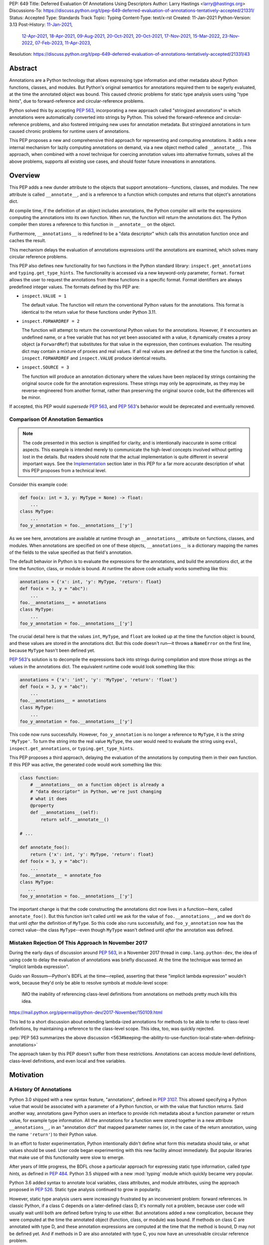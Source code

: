PEP: 649
Title: Deferred Evaluation Of Annotations Using Descriptors
Author: Larry Hastings <larry@hastings.org>
Discussions-To: https://discuss.python.org/t/pep-649-deferred-evaluation-of-annotations-tentatively-accepted/21331/
Status: Accepted
Type: Standards Track
Topic: Typing
Content-Type: text/x-rst
Created: 11-Jan-2021
Python-Version: 3.13
Post-History: `11-Jan-2021 <https://mail.python.org/archives/list/python-dev@python.org/thread/5QMMCRF4HTRRNJV56CGHVI5GRHVBDGQO/>`__,
              `12-Apr-2021 <https://mail.python.org/archives/list/python-dev@python.org/thread/QSASX6PZ3LIIFIANHQQFS752BJYFUFPY/>`__,
              `18-Apr-2021 <https://mail.python.org/archives/list/python-dev@python.org/thread/WUZGTGE43T7XV3EUGT6AN2N52OD3U7AE/>`__,
              `09-Aug-2021 <https://mail.python.org/archives/list/python-dev@python.org/thread/2MEOWHCVDLPABOBLYUGRXVOOOBYOLLU6/>`__,
              `20-Oct-2021 <https://mail.python.org/archives/list/python-dev@python.org/thread/SZLWVYV2HPLU6AH7DOUD7DWFUGBJGQAY/>`__,
              `20-Oct-2021 <https://discuss.python.org/t/type-annotations-pep-649-and-pep-563/11363>`__,
              `17-Nov-2021 <https://mail.python.org/archives/list/python-dev@python.org/thread/VIZEBX5EYMSYIJNDBF6DMUMZOCWHARSO/>`__,
              `15-Mar-2022 <https://discuss.python.org/t/finding-edge-cases-for-peps-484-563-and-649-type-annotations/14314>`__,
              `23-Nov-2022 <https://discuss.python.org/t/pep-649-deferred-evaluation-of-annotations-tentatively-accepted/21331>`__,
              `07-Feb-2023 <https://discuss.python.org/t/two-polls-on-how-to-revise-pep-649/23628>`__,
              `11-Apr-2023 <https://discuss.python.org/t/a-massive-pep-649-update-with-some-major-course-corrections/25672>`__,
Resolution: https://discuss.python.org/t/pep-649-deferred-evaluation-of-annotations-tentatively-accepted/21331/43

********
Abstract
********

Annotations are a Python technology that allows expressing
type information and other metadata about Python functions,
classes, and modules.  But Python's original semantics
for annotations required them to be eagerly evaluated,
at the time the annotated object was bound.  This caused
chronic problems for static type analysis users using
"type hints", due to forward-reference and circular-reference
problems.

Python solved this by accepting :pep:`563`, incorporating
a new approach called "stringized annotations" in which
annotations were automatically converted into strings by
Python.  This solved the forward-reference and circular-reference
problems, and also fostered intriguing new uses for annotation
metadata.  But stringized annotations in turn caused chronic
problems for runtime users of annotations.

This PEP proposes a new and comprehensive third approach
for representing and computing annotations.  It adds a new
internal mechanism for lazily computing annotations on demand,
via a new object method called ``__annotate__``.
This approach, when combined with a novel technique for
coercing annotation values into alternative formats, solves
all the above problems, supports all existing use cases,
and should foster future innovations in annotations.


********
Overview
********

This PEP adds a new dunder attribute to the objects that
support annotations--functions, classes, and modules.
The new attribute is called ``__annotate__``, and is
a reference to a function which computes and returns
that object's annotations dict.

At compile time, if the definition of an object includes
annotations, the Python compiler will write the expressions
computing the annotations into its own function.  When run,
the function will return the annotations dict.  The Python
compiler then stores a reference to this function in
``__annotate__`` on the object.

Furthermore, ``__annotations__`` is redefined to be a
"data descriptor" which calls this annotation function once
and caches the result.

This mechanism delays the evaluation of annotations expressions
until the annotations are examined, which solves many circular
reference problems.

This PEP also defines new functionality for two functions
in the Python standard library:
``inspect.get_annotations`` and ``typing.get_type_hints``.
The functionality is accessed via a new keyword-only parameter,
``format``.  ``format`` allows the user to request
the annotations from these functions
in a specific format.
Format identifiers are always predefined integer values.
The formats defined by this PEP are:


* ``inspect.VALUE = 1``

  The default value.
  The function will return the conventional Python
  values for the annotations.  This format is identical
  to the return value for these functions under Python 3.11.

* ``inspect.FORWARDREF = 2``

  The function will attempt to return the conventional
  Python values for the annotations.  However, if it
  encounters an undefined name, or a free variable that
  has not yet been associated with a value, it dynamically
  creates a proxy object (a ``ForwardRef``) that substitutes
  for that value in the expression, then continues evaluation.
  The resulting dict may contain a mixture of proxies and
  real values.  If all real values are defined at the time
  the function is called, ``inspect.FORWARDREF`` and
  ``inspect.VALUE`` produce identical results.

* ``inspect.SOURCE = 3``

  The function will produce an annotation dictionary
  where the values have been replaced by strings containing
  the original source code for the annotation expressions.
  These strings may only be approximate, as they may be
  reverse-engineered from another format, rather than
  preserving the original source code, but the differences
  will be minor.

If accepted, this PEP would *supersede* :pep:`563`,
and :pep:`563`'s behavior would be deprecated and
eventually removed.


Comparison Of Annotation Semantics
==================================

.. note:: The code presented in this section is simplified
   for clarity, and is intentionally inaccurate in some
   critical aspects.  This example is intended merely to
   communicate the high-level concepts involved without
   getting lost in the details.  But readers should note
   that the actual implementation is quite different in
   several important ways.  See the Implementation_
   section later in this PEP for a far more accurate
   description of what this PEP proposes from a technical
   level.

Consider this example code:

.. code-block::

    def foo(x: int = 3, y: MyType = None) -> float:
        ...
    class MyType:
        ...
    foo_y_annotation = foo.__annotations__['y']

As we see here, annotations are available at runtime through an
``__annotations__`` attribute on functions, classes, and modules.
When annotations are specified on one of these objects,
``__annotations__`` is a dictionary mapping the names of the
fields to the value specified as that field's annotation.

The default behavior in Python is to evaluate the expressions
for the annotations, and build the annotations dict, at the time
the function, class, or module is bound.  At runtime the above
code actually works something like this:

.. code-block::

    annotations = {'x': int, 'y': MyType, 'return': float}
    def foo(x = 3, y = "abc"):
        ...
    foo.__annotations__ = annotations
    class MyType:
        ...
    foo_y_annotation = foo.__annotations__['y']

The crucial detail here is that the values ``int``, ``MyType``,
and ``float`` are looked up at the time the function object is
bound, and these values are stored in the annotations dict.
But this code doesn't run—it throws a ``NameError`` on the first
line, because ``MyType`` hasn't been defined yet.

:pep:`563`'s solution is to decompile the expressions back
into strings during compilation and store those strings as the
values in the annotations dict.  The equivalent runtime code
would look something like this:

.. code-block::

    annotations = {'x': 'int', 'y': 'MyType', 'return': 'float'}
    def foo(x = 3, y = "abc"):
        ...
    foo.__annotations__ = annotations
    class MyType:
        ...
    foo_y_annotation = foo.__annotations__['y']

This code now runs successfully.  However, ``foo_y_annotation``
is no longer a reference to ``MyType``, it is the *string*
``'MyType'``.  To turn the string into the real value ``MyType``,
the user would need to evaluate the string using ``eval``,
``inspect.get_annotations``, or ``typing.get_type_hints``.

This PEP proposes a third approach, delaying the evaluation of
the annotations by computing them in their own function.  If
this PEP was active, the generated code would work something
like this:

.. code-block::

    class function:
        # __annotations__ on a function object is already a
        # "data descriptor" in Python, we're just changing
        # what it does
        @property
        def __annotations__(self):
            return self.__annotate__()

    # ...

    def annotate_foo():
        return {'x': int, 'y': MyType, 'return': float}
    def foo(x = 3, y = "abc"):
        ...
    foo.__annotate__ = annotate_foo
    class MyType:
       ...
    foo_y_annotation = foo.__annotations__['y']

The important change is that the code constructing the
annotations dict now lives in a function—here, called
``annotate_foo()``.  But this function isn't called
until we ask for the value of ``foo.__annotations__``,
and we don't do that until *after* the definition of ``MyType``.
So this code also runs successfully, and ``foo_y_annotation`` now
has the correct value--the class ``MyType``--even though
``MyType`` wasn't defined until *after* the annotation was
defined.


Mistaken Rejection Of This Approach In November 2017
====================================================

During the early days of discussion around :pep:`563`,
in a November 2017 thread in ``comp.lang.python-dev``,
the idea of using code to delay the evaluation of
annotations was briefly discussed.  At the time the
technique was termed an "implicit lambda expression".

Guido van Rossum—Python's BDFL at the time—replied,
asserting that these "implicit lambda expression" wouldn't
work, because they'd only be able to resolve symbols at
module-level scope:

    IMO the inability of referencing class-level definitions
    from annotations on methods pretty much kills this idea.

https://mail.python.org/pipermail/python-dev/2017-November/150109.html

This led to a short discussion about extending lambda-ized
annotations for methods to be able to refer to class-level
definitions, by maintaining a reference to the class-level
scope.  This idea, too, was quickly rejected.

:pep:`PEP 563 summarizes the above discussion
<563#keeping-the-ability-to-use-function-local-state-when-defining-annotations>`

The approach taken by this PEP doesn't suffer from these
restrictions.  Annotations can access module-level definitions,
class-level definitions, and even local and free variables.


**********
Motivation
**********

A History Of Annotations
========================

Python 3.0 shipped with a new syntax feature, "annotations",
defined in :pep:`3107`.
This allowed specifying a Python value that would be
associated with a parameter of a Python function, or
with the value that function returns.
Said another way, annotations gave Python users an interface
to provide rich metadata about a function parameter or return
value, for example type information.
All the annotations for a function were stored together in
a new attribute ``__annotations__``, in an "annotation dict"
that mapped parameter names (or, in the case of the return
annotation, using the name ``'return'``) to their Python value.

In an effort to foster experimentation, Python
intentionally didn't define what form this metadata should take,
or what values should be used.  User code began experimenting with
this new facility almost immediately.  But popular libraries that
make use of this functionality were slow to emerge.

After years of little progress, the BDFL chose a particular
approach for expressing static type information, called
*type hints,* as defined in :pep:`484`.  Python 3.5 shipped
with a new :mod:`typing` module which quickly became very popular.

Python 3.6 added syntax to annotate local variables,
class attributes, and module attributes, using the approach
proposed in :pep:`526`.  Static type analysis continued to
grow in popularity.

However, static type analysis users were increasingly frustrated
by an inconvenient problem: forward references.  In classic
Python, if a class C depends on a later-defined class D,
it's normally not a problem, because user code will usually
wait until both are defined before trying to use either.
But annotations added a new complication, because they were
computed at the time the annotated object (function, class,
or module) was bound.  If methods on class C are annotated with
type D, and these annotation expressions are computed at the
time that the method is bound, D may not be defined yet.
And if methods in D are also annotated with type C, you now
have an unresolvable circular reference problem.

Initially, static type users worked around this problem
by defining their problematic annotations as strings.
This worked because a string containing the type hint was
just as usable for the static type analysis tool.
And users of static type analysis tools rarely examine the
annotations at runtime, so this representation wasn't
itself an inconvenience.  But manually stringizing type
hints was clumsy and error-prone.  Also, code bases were
adding more and more annotations, which consumed more and
more CPU time to create and bind.

To solve these problems, the BDFL accepted :pep:`563`, which
added a new feature to Python 3.7: "stringized annotations".
It was activated with a future import::

   from __future__ import annotations

Normally, annotation expressions were evaluated at the time
the object was bound, with their values being stored in the
annotations dict.  When stringized annotations were active,
these semantics changed: instead, at compile time, the compiler
converted all annotations in that module into string
representations of their source code--thus, *automatically*
turning the users's annotations into strings, obviating the
need to *manually* stringize them as before.  :pep:`563`
suggested users could evaluate this string with ``eval``
if the actual value was needed at runtime.

(From here on out, this PEP will refer to the classic
semantics of :pep:`3107` and :pep:`526`, where the
values of annotation expressions are computed at the time
the object is bound, as *"stock" semantics,* to differentiate
them from the new :pep:`563` "stringized" annotation semantics.)

The Current State Of Annotation Use Cases
=========================================

Although there are many specific use cases for annotations,
annotation users in the discussion around this PEP tended
to fall into one of these four categories.


Static typing users
-------------------

Static typing users use annotations to add type information
to their code.  But they largely don't examine the annotations
at runtime.  Instead, they use static type analysis tools
(mypy, pytype) to examine their source tree and determine
whether or not their code is using types consistently.
This is almost certainly the most popular use case for
annotations today.

Many of the annotations use *type hints,* a la :pep:`484`
(and many subsequent PEPs).  Type hints are passive objects,
mere representation of type information; they don't do any actual work.
Type hints are often parameterized with other types or other type hints.
Since they're agnostic about what these actual values are, type hints
work fine with ``ForwardRef`` proxy objects.
Users of static type hints discovered that extensive type hinting under
stock semantics often created large-scale circular reference and circular
import problems that could be difficult to solve.  :pep:`563` was designed
specifically to solve this problem, and the solution worked great for
these users.  The difficulty of rendering stringized annotations into
real values largely didn't inconvenience these users because of how
infrequently they examine annotations at runtime.

Static typing users often combine :pep:`563` with the
``if typing.TYPE_CHECKING`` idiom to prevent their type hints from being
loaded at runtime.  This means they often aren't able to evaluate their
stringized annotations and produce real values at runtime.  On the rare
occasion that they do examine annotations at runtime, they often forgo
``eval``, instead using lexical analysis directly on the stringized
annotations.

Under this PEP, static typing users will probably prefer ``FORWARDREF``
or ``SOURCE`` format.


Runtime annotation users
------------------------

Runtime annotation users use annotations as a means of expressing rich
metadata about their functions and classes, which they use as input to
runtime behavior.  Specific use cases include runtime type verification
(Pydantic) and glue logic to expose Python APIs in another domain
(FastAPI, Typer).  The annotations may or may not be type hints.

As runtime annotation users examine annotations at runtime, they were
traditionally better served with stock semantics.  This use case is
largely incompatible with :pep:`563`, particularly with the
``if typing.TYPE_CHECKING`` idiom.

Under this PEP, runtime annotation users will most likely prefer ``VALUE``
format, though some (e.g. if they evaluate annotations eagerly in a decorator
and want to support forward references) may also use ``FORWARDREF`` format.


Wrappers
--------

Wrappers are functions or classes that wrap user functions or
classes and add functionality.  Examples of this would be
:func:`~dataclasses.dataclass`, :func:`functools.partial`,
``attrs``, and ``wrapt``.

Wrappers are a distinct subcategory of runtime annotation users.
Although they do use annotations at runtime, they may or may not
actually examine the annotations of the objects they wrap--it depends
on the functionality the wrapper provides.  As a rule they should
propagate the annotations of the wrapped object to the wrapper
they create, although it's possible they may modify those annotations.

Wrappers were generally designed to work well under stock semantics.
Whether or not they work well under :pep:`563` semantics depends on the
degree to which they examine the wrapped object's annotations.
Often wrappers don't care about the value per se, only needing
specific information about the annotations.  Even so, :pep:`563`
and the ``if typing.TYPE_CHECKING`` idiom can make it difficult
for wrappers to reliably determine the information they need at
runtime.  This is an ongoing, chronic problem.
Under this PEP, wrappers will probably prefer ``FORWARDREF`` format
for their internal logic.  But the wrapped objects need to support
all formats for their users.


Documentation
-------------

:pep:`563` stringized annotations were a boon for tools that
mechanically construct documentation.

Stringized type hints make for excellent documentation; type hints
as expressed in source code are often succinct and readable.  However,
at runtime these same type hints can produce value at runtime whose repr
is a sprawling, nested, unreadable mess.  Thus documentation users were
well-served by :pep:`563` but poorly served with stock semantics.

Under this PEP, documentation users are expected to use ``SOURCE`` format.


Motivation For This PEP
=======================

Python's original semantics for annotations made its use for
static type analysis painful due to forward reference problems.
:pep:`563` solved the forward reference problem, and many
static type analysis users became happy early adopters of it.
But its unconventional solution created new problems for two
of the above cited use cases: runtime annotation users,
and wrappers.

First, stringized annotations didn't permit referencing local or
free variables, which meant many useful, reasonable approaches
to creating annotations were no longer viable.  This was
particularly inconvenient for decorators that wrap existing
functions and classes, as these decorators often use closures.

Second, in order for ``eval`` to correctly look up globals in a
stringized annotation, you must first obtain a reference
to the correct module.
But class objects don't retain a reference to their globals.
:pep:`563` suggests looking up a class's module by name in
``sys.modules``—a surprising requirement for a language-level
feature.

Additionally, complex but legitimate constructions can make it
difficult to determine the correct globals and locals dicts to
give to  ``eval`` to properly evaluate a stringized annotation.
Even worse, in some situations it may simply be infeasible.

For example, some libraries (e.g. ``typing.TypedDict``, :mod:`dataclasses`)
wrap a user class, then merge all the annotations from all that
class's base classes together into one cumulative annotations dict.
If those annotations were stringized, calling ``eval`` on them later
may not work properly, because the globals dictionary used for the
``eval`` will be the module where the *user class* was defined,
which may not be the same module where the *annotation* was
defined.  However, if the annotations were stringized because
of forward-reference problems, calling ``eval`` on them early
may not work either, due to the forward reference not being
resolvable yet.  This has proved to be difficult to reconcile;
of the three bug reports linked to below, only one has been
marked as fixed.

* https://github.com/python/cpython/issues/89687
* https://github.com/python/cpython/issues/85421
* https://github.com/python/cpython/issues/90531

Even with proper globals *and* locals, ``eval`` can be unreliable
on stringized annotations.
``eval`` can only succeed if all the symbols referenced in
an annotations are defined.  If a stringized annotation refers
to a mixture of defined and undefined symbols, a simple ``eval``
of that string will fail.  This is a problem for libraries with
that need to examine the annotation, because they can't reliably
convert these stringized annotations into real values.

* Some libraries (e.g. :mod:`dataclasses`) solved this by foregoing real
  values and performing lexical analysis of the stringized annotation,
  which requires a lot of work to get right.

* Other libraries still suffer with this problem,
  which can produce surprising runtime behavior.
  https://github.com/python/cpython/issues/97727

Also, ``eval()`` is slow, and it isn't always available; it's
sometimes removed for space reasons on certain platforms.
``eval()`` on MicroPython doesn't support the ``locals``
argument, which makes converting stringized annotations
into real values at runtime even harder.

Finally, :pep:`563` requires Python implementations to
stringize their annotations.  This is surprising behavior—unprecedented
for a language-level feature, with a complicated implementation,
that must be updated whenever a new operator is added to the
language.

These problems motivated the research into finding a new
approach to solve the problems facing annotations users,
resulting in this PEP.


**************
Implementation
**************

Observed semantics for annotations expressions
==============================================

For any object ``o`` that supports annotations,
provided that all names evaluated in the annotations expressions
are bound before ``o`` is defined and never subsequently rebound,
``o.__annotations__`` will produce an identical annotations dict both
when "stock" semantics are active and when this PEP is active.
In particular, name resolution will be performed identically in
both scenarios.

When this PEP is active, the value of ``o.__annotations__``
won't be calculated until the first time ``o.__annotations__``
itself is evaluated.  All evaluation of the annotation expressions
is delayed until this moment, which also means that

* names referenced in the annotations expressions will use their
  *current* value at this moment, and
* if evaluating the annotations expressions raises an exception,
  that exception will be raised at this moment.

Once ``o.__annotations__`` is successfully calculated for the
first time, this value is cached and will be returned by future
requests for ``o.__annotations__``.

__annotate__ and __annotations__
================================

Python supports annotations on three different types:
functions, classes, and modules.  This PEP modifies
the semantics on all three of these types in a similar
way.

First, this PEP adds a new "dunder" attribute, ``__annotate__``.
``__annotate__`` must be a "data descriptor",
implementing all three actions: get, set, and delete.
The ``__annotate__`` attribute is always defined,
and may only be set to either ``None`` or to a callable.
(``__annotate__`` cannot be deleted.)  If an object
has no annotations, ``__annotate__`` should be
initialized to ``None``, rather than to a function
that returns an empty dict.

The ``__annotate__`` data descriptor must have dedicated
storage inside the object to store the reference to its value.
The location of this storage at runtime is an implementation
detail.  Even if it's visible to Python code, it should still
be considered an internal implementation detail, and Python
code should prefer to interact with it only via the
``__annotate__`` attribute.

The callable stored in ``__annotate__`` must accept a
single required positional argument called ``format``,
which will always be an ``int`` (or a subclass of ``int``).
It must either return a dict (or subclass of dict) or
raise ``NotImplementedError()``.

Here's a formal definition of ``__annotate__``, as it will
appear in the "Magic methods" section of the Python
Language Reference:

    ``__annotate__(format: int) -> dict``

    Returns a new dictionary object mapping attribute/parameter
    names to their annotation values.

    Takes a ``format`` parameter specifying the format in which
    annotations values should be provided.  Must be one of the
    following:

    ``inspect.VALUE`` (equivalent to the ``int`` constant ``1``)

        Values are the result of evaluating the annotation expressions.

    ``inspect.FORWARDREF`` (equivalent to the ``int`` constant ``2``)

        Values are real annotation values (as per ``inspect.VALUE`` format)
        for defined values, and ``ForwardRef`` proxies for undefined values.
        Real objects may be exposed to, or contain references to,
        ``ForwardRef`` proxy objects.

    ``inspect.SOURCE`` (equivalent to the ``int`` constant ``3``)

        Values are the text string of the annotation as it
        appears in the source code.  May only be approximate;
        whitespace may be normalized, and constant values may
        be optimized.  It's possible the exact values of these
        strings could change in future version of Python.

    If an ``__annotate__`` function doesn't support the requested
    format, it must raise ``NotImplementedError()``.
    ``__annotate__`` functions must always support ``1`` (``inspect.VALUE``)
    format; they must not raise ``NotImplementedError()`` when called with
    ``format=1``.

    When called with ``format=1``, an ``__annotate__`` function
    may raise ``NameError``; it must not raise ``NameError`` when called
    requesting any other format.

    If an object doesn't have any annotations, ``__annotate__`` should
    preferably be set to ``None`` (it can't be deleted), rather than set to a
    function that returns an empty dict.

When the Python compiler compiles an object with
annotations, it simultaneously compiles the appropriate
annotate function.  This function, called with
the single positional argument ``inspect.VALUE``,
computes and returns the annotations dict as defined
on that object.  The Python compiler and runtime work
in concert to ensure that the function is bound to
the appropriate namespaces:

* For functions and classes, the globals dictionary will
  be the module where the object was defined.  If the object
  is itself a module, its globals dictionary will be its
  own dict.
* For methods on classes, and for classes, the locals dictionary
  will be the class dictionary.
* If the annotations refer to free variables, the closure will
  be the appropriate closure tuple containing cells for free variables.

Second, this PEP requires that the existing
``__annotations__`` must be a "data descriptor",
implementing all three actions: get, set, and delete.
``__annotations__`` must also have its own internal
storage it uses to cache a reference to the annotations dict:

* Class and module objects must
  cache the annotations dict in their ``__dict__``, using the key
  ``__annotations__``.  This is required for backwards
  compatibility reasons.
* For function objects, storage for the annotations dict
  cache is an implementation detail.  It's preferably internal
  to the function object and not visible in Python.

This PEP defines semantics on how ``__annotations__`` and
``__annotate__`` interact, for all three types that implement them.
In the following examples, ``fn`` represents a function, ``cls``
represents a class, ``mod`` represents a module, and ``o`` represents
an object of any of these three types:

* When ``o.__annotations__`` is evaluated, and the internal storage
  for ``o.__annotations__`` is unset, and ``o.__annotate__`` is set
  to a callable, the getter for ``o.__annotations__`` calls
  ``o.__annotate__(1)``, then caches the result in its internal
  storage and returns the result.

  - To explicitly clarify one question that has come up multiple times:
    this ``o.__annotations__`` cache is the *only* caching mechanism
    defined in this PEP.  There are *no other* caching mechanisms defined
    in this PEP.  The ``__annotate__`` functions generated by the Python
    compiler explicitly don't cache any of the values they compute.

* Setting ``o.__annotate__`` to a callable invalidates the
  cached annotations dict.

* Setting ``o.__annotate__`` to ``None`` has no effect on
  the cached annotations dict.

* Deleting ``o.__annotate__`` raises ``TypeError``.
  ``__annotate__`` must always be set; this prevents unannotated
  subclasses from inheriting the ``__annotate__`` method of one
  of their base classes.

* Setting ``o.__annotations__`` to a legal value
  automatically sets ``o.__annotate__`` to ``None``.

  * Setting ``cls.__annotations__`` or ``mod.__annotations__``
    to ``None`` otherwise works like any other attribute; the
    attribute is set to ``None``.

  * Setting ``fn.__annotations__`` to ``None`` invalidates
    the cached annotations dict.  If ``fn.__annotations__``
    doesn't have a cached annotations value, and ``fn.__annotate__``
    is ``None``, the ``fn.__annotations__`` data descriptor
    creates, caches, and returns a new empty dict.  (This is for
    backwards compatibility with :pep:`3107` semantics.)

Changes to allowable annotations syntax
=======================================

``__annotate__`` now delays the evaluation of annotations until
``__annotations__`` is referenced in the future.  It also means
annotations are evaluated in a new function, rather than in the
original context where the object they were defined on was bound.
There are four operators with significant runtime side-effects
that were permitted in stock semantics, but are disallowed when
``from __future__ import annotations`` is active, and will have
to be disallowed when this PEP is active:

* ``:=``
* ``yield``
* ``yield from``
* ``await``

Changes to ``inspect.get_annotations`` and ``typing.get_type_hints``
====================================================================

(This PEP makes frequent reference to these two functions.  In the future
it will refer to them collectively as "the helper functions", as they help
user code work with annotations.)

These two functions extract and return the annotations from an object.
``inspect.get_annotations`` returns the annotations unchanged;
for the convenience of static typing users, ``typing.get_type_hints``
makes some modifications to the annotations before it returns them.

This PEP adds a new keyword-only parameter to these two functions,
``format``.  ``format`` specifies what format the values in the
annotations dict should be returned in.
The ``format`` parameter on these two functions accepts the same values
as the ``format`` parameter on the ``__annotate__`` magic method
defined above; however, these ``format`` parameters also have a default
value of ``inspect.VALUE``.

When either ``__annotations__`` or ``__annotate__`` is updated on an
object, the other of those two attributes is now out-of-date and should also
either be updated or deleted (set to ``None``, in the case of ``__annotate__``
which cannot be deleted).  In general, the semantics established in the previous
section ensure that this happens automatically.  However, there's one case which
for all practical purposes can't be handled automatically: when the dict cached
by ``o.__annotations__`` is itself modified, or when mutable values inside that
dict are modified.

Since this can't be handled in code, it must be handled in
documentation.  This PEP proposes amending the documentation
for ``inspect.get_annotations`` (and similarly for
``typing.get_type_hints``) as follows:

    If you directly modify the ``__annotations__`` dict on an object,
    by default these changes may not be reflected in the dictionary
    returned by ``inspect.get_annotations`` when requesting either
    ``SOURCE`` or ``FORWARDREF`` format on that object. Rather than
    modifying the ``__annotations__`` dict directly, consider replacing
    that object's ``__annotate__`` method with a function computing
    the annotations dict with your desired values.  Failing that, it's
    best to overwrite the object's ``__annotate__`` method with ``None``
    to prevent ``inspect.get_annotations`` from generating stale results
    for ``SOURCE`` and ``FORWARDREF`` formats.



The ``stringizer`` and the ``fake globals`` environment
=======================================================

As originally proposed, this PEP supported many runtime
annotation user use cases, and many static type user use cases.
But this was insufficient--this PEP could not be accepted
until it satisfied *all* extant use cases.  This became
a longtime blocker of this PEP until Carl Meyer proposed
the "stringizer" and the "fake globals" environment as
described below.  These techniques allow this PEP to support
both the ``FORWARDREF`` and ``SOURCE`` formats, ably
satisfying all remaining uses cases.

In a nutshell, this technique involves running a
Python-compiler-generated ``__annotate__`` function in
an exotic runtime environment.  Its normal ``globals``
dict is replaced with what's called a "fake globals" dict.
A "fake globals" dict is a dict with one important difference:
every time you "get" a key from it that isn't mapped,
it creates, caches, and returns a new value for that key
(as per the ``__missing__`` callback for a dictionary).
That value is a an instance of a novel type referred to
as a "stringizer".

A "stringizer" is a Python class with highly unusual behavior.
Every stringizer is initialized with its "value", initially
the name of the missing key in the "fake globals" dict.  The
stringizer then implements every Python "dunder" method used to
implement operators, and the value returned by that method
is a new stringizer whose value is a text representation
of that operation.

When these stringizers are used in expressions, the result
of the expression is a new stringizer whose name textually
represents that expression.  For example, let's say
you have a variable ``f``, which is a reference to a
stringizer initialized with the value ``'f'``.  Here are
some examples of operations you could perform on ``f`` and
the values they would return::

    >>> f
    Stringizer('f')
    >>> f + 3
    Stringizer('f + 3')
    >> f["key"]
    Stringizer('f["key"]')

Bringing it all together: if we run a Python-generated
``__annotate__`` function, but we replace its globals
with a "fake globals" dict, all undefined symbols it
references will be replaced with stringizer proxy objects
representing those symbols, and any operations performed
on those proxies will in turn result in proxies
representing that expression.  This allows ``__annotate__``
to complete, and to return an annotations dict, with
stringizer instances standing in for names and entire
expressions that could not have otherwise been evaluated.

In practice, the "stringizer" functionality will be implemented
in the ``ForwardRef`` object currently defined in the
``typing`` module.  ``ForwardRef`` will be extended to
implement all stringizer functionality; it will also be
extended to support evaluating the string it contains,
to produce the real value (assuming all symbols referenced
are defined).  This means the ``ForwardRef`` object
will retain references to the appropriate "globals",
"locals", and even "closure" information needed to
evaluate the expression.

This technique is the core of how ``inspect.get_annotations``
supports ``FORWARDREF`` and ``SOURCE`` formats.  Initially,
``inspect.get_annotations`` will call the object's
``__annotate__`` method requesting the desired format.
If that raises ``NotImplementedError``, ``inspect.get_annotations``
will construct a "fake globals" environment, then call
the object's ``__annotate__`` method.

* ``inspect.get_annotations`` produces ``SOURCE`` format
  by creating a new empty "fake globals" dict, binding it
  to the object's ``__annotate__`` method, calling that
  requesting ``VALUE`` format, and then extracting the string
  "value" from each ``ForwardRef`` object
  in the resulting dict.

* ``inspect.get_annotations`` produces ``FORWARDREF`` format
  by creating a new empty "fake globals" dict, pre-populating
  it with the current contents of the  ``__annotate__`` method's
  globals dict, binding the "fake globals" dict to the object's
  ``__annotate__`` method, calling that requesting ``VALUE``
  format, and returning the result.

This entire technique works because the ``__annotate__`` functions
generated by the compiler are controlled by Python itself, and
are simple and predictable.  They're
effectively a single ``return`` statement, computing and
returning the annotations dict.  Since most operations needed
to compute an annotation are implemented in Python using dunder
methods, and the stringizer supports all the relevant dunder
methods, this approach is a reliable, practical solution.

However, it's not reasonable to attempt this technique with
just any ``__annotate__`` method.  This PEP assumes that
third-party libraries may implement their own ``__annotate__``
methods, and those functions would almost certainly work
incorrectly when run in this "fake globals" environment.
For that reason, this PEP allocates a flag on code objects,
one of the unused bits in ``co_flags``, to mean "This code
object can be run in a 'fake globals' environment."  This
makes the "fake globals" environment strictly opt-in, and
it's expected that only ``__annotate__`` methods generated
by the Python compiler will set it.

The weakness in this technique is in handling operators which
don't directly map to dunder methods on an object.  These are
all operators that implement some manner of flow control,
either branching or iteration:

* Short-circuiting ``or``
* Short-circuiting ``and``
* Ternary operator (the ``if`` / ``then`` operator)
* Generator expressions
* List / dict / set comprehensions
* Iterable unpacking

As a rule these techniques aren't used in annotations,
so it doesn't pose a problem in practice.  However, the
recent addition of ``TypeVarTuple`` to Python does use
iterable unpacking.  The dunder methods
involved (``__iter__`` and ``__next__``) don't permit
distinguishing between iteration use cases; in order to
correctly detect which use case was involved, mere
"fake globals" and a "stringizer" wouldn't be sufficient;
this would require a custom bytecode interpreter designed
specifically around producing ``SOURCE`` and ``FORWARDREF``
formats.

Thankfully there's a shortcut that will work fine:
the stringizer will simply assume that when its
iteration dunder methods are called, it's in service
of iterator unpacking being performed by ``TypeVarTuple``.
It will hard-code this behavior.  This means no other
technique using iteration will work, but in practice
this won't inconvenience real-world use cases.


Finally, note that the "fake globals" environment
will also require constructing a matching "fake locals"
dictionary, which for ``FORWARDREF`` format will be
pre-populated with the relevant locals dict.  The
"fake globals" environment will also have to create
a fake "closure", a tuple of ``ForwardRef`` objects
pre-created with the names of the free variables
referenced by the ``__annotate__`` method.

``ForwardRef`` proxies created from ``__annotate__``
methods that reference free variables will map the
names and closure values of those free variables into
the locals dictionary, to ensure that ``eval`` uses
the correct values for those names.


Compiler-generated  ``__annotate__`` functions
==============================================

As mentioned in the previous section, the ``__annotate__``
functions generated by the compiler are simple.  They're
mainly a single ``return`` statement, computing and
returning the annotations dict.

However, the protocol for ``inspect.get_annotations``
to request either ``FORWARDREF`` or ``SOURCE`` format
requires first asking the ``__annotate__`` method to
produce it.  ``__annotate__`` methods generated by
the Python compiler won't support either of these
formats and will raise ``NotImplementedError()``.


Third-party ``__annotate__`` functions
======================================

Third-party classes and functions will likely need
to implement their own ``__annotate__`` methods,
so that downstream users of
those objects can take full advantage of annotations.
In particular, wrappers will likely need to transform
the annotation dicts produced by the wrapped object: adding,
removing, or modifying the dictionary in some way.

Most of the time, third-party code will implement
their ``__annotate__`` methods by calling
``inspect.get_annotations`` on some existing upstream
object.  For example, wrappers will likely request the
annotations dict for their wrapped object,
in the format that was requested from them, then
modify the returned annotations dict as appropriate
and return that.  This allows third-party code to
leverage the "fake globals" technique without
having to understand or participate in it.

Third-party libraries that support both pre- and
post-PEP-649 versions of Python will have to innovate
their own best practices on how to support both.
One sensible approach would be for their wrapper to
always support ``__annotate__``, then call it requesting
``VALUE`` format and store the result as the
``__annotations__`` on their wrapper object.
This would support pre-649 Python semantics, and be
forward-compatible with post-649 semantics.



Pseudocode
==========

Here's high-level pseudocode for ``inspect.get_annotations``::

    def get_annotations(o, format):
        if format == VALUE:
            return dict(o.__annotations__)

        if format == FORWARDREF:
            try:
                return dict(o.__annotations__)
            except NameError:
                pass

        if not hasattr(o.__annotate__):
            return {}

        c_a = o.__annotate__
        try:
            return c_a(format)
        except NotImplementedError:
            if not can_be_called_with_fake_globals(c_a):
                return {}
            c_a_with_fake_globals = make_fake_globals_version(c_a, format)
            return c_a_with_fake_globals(VALUE)

Here's what a Python compiler-generated ``__annotate__`` method
might look like if it was written in Python::

    def __annotate__(self, format):
        if format != 1:
            raise NotImplementedError()
        return { ... }

Here's how a third-party wrapper class might implement
``__annotate__``.  In this example, the wrapper works
like ``functools.partial``, pre-binding one parameter of
the wrapped callable, which for simplicity must be named
``arg``::

    def __annotate__(self, format):
        ann = inspect.get_annotations(self.wrapped_fn, format)
        if 'arg' in ann:
            del ann['arg']
        return ann


Other modifications to the Python runtime
=========================================

This PEP does not dictate exactly how it should be
implemented; that is left up to the language implementation
maintainers.  However, the best implementation of this
PEP may require adding additional information to existing
Python objects, which is implicitly condoned by the acceptance
of this PEP.

For example, it may be necessary to add a
``__globals__`` attribute to class objects, so that the
``__annotate__`` function for that class can be lazily
bound, only on demand.  Also, ``__annotate__`` functions
defined on methods defined in a class may need to retain
a reference to the class's ``__dict__``, in order to
correctly evaluate names bound in that class.  It's expected
that the CPython implementation of this PEP will include
both those new attributes.

All such new information added to existing Python objects
should be done with "dunder" attributes, as they will of
course be implementation details.


Interactive REPL Shell
======================

The semantics established in this PEP also hold true when executing
code in Python's interactive REPL shell, except for module annotations
in the interactive module (``__main__``) itself.  Since that module is
never "finished", there's no specific point where we can compile the
``__annotate__`` function.

For the sake of simplicity, in this case we forego delayed evaluation.
Module-level annotations in the REPL shell will continue to work
exactly as they do with "stock semantics", evaluating immediately and
setting the result directly inside the ``__annotations__`` dict.


Annotations On Local Variables Inside Functions
===============================================

Python supports syntax for local variable annotations inside
functions. However, these annotations have no runtime
effect--they're discarded at compile-time.  Therefore, this
PEP doesn't need to do anything to support them, the same
as stock semantics and :pep:`563`.



Prototype
=========

The original prototype implementation of this PEP can be found here:

https://github.com/larryhastings/co_annotations/

As of this writing, the implementation is severely out of date;
it's based on Python 3.10 and implements the semantics of the
first draft of this PEP, from early 2021.  It will be updated
shortly.



Performance Comparison
======================

Performance with this PEP is generally favorable.  There are four
scenarios to consider:

* the runtime cost when annotations aren't defined,
* the runtime cost when annotations are defined but *not* referenced, and
* the runtime cost when annotations are defined and referenced as objects.
* the runtime cost when annotations are defined and referenced as strings.

We'll examine each of these scenarios in the context of all three
semantics for annotations: stock, :pep:`563`, and this PEP.

When there are no annotations, all three semantics have the same
runtime cost: zero. No annotations dict is created and no code is
generated for it.  This requires no runtime processor time and
consumes no memory.

When annotations are defined but not referenced, the runtime cost
of Python with this PEP is roughly the same as :pep:`563`, and
improved over stock.  The specifics depend on the object
being annotated:

* With stock semantics, the annotations dict is always built, and
  set as an attribute of the object being annotated.
* In :pep:`563` semantics, for function objects, a precompiled
  constant (a specially constructed tuple) is set as an attribute
  of the function.  For class and module objects, the annotations
  dict is always built and set as an attribute of the class or module.
* With this PEP, a single object is set as an attribute of the
  object being annotated.  Most of the time, this object is
  a constant (a code object), but when the annotations require a
  class namespace or closure, this object will be a tuple constructed
  at binding time.

When annotations are both defined and referenced as objects, code using
this PEP should be much faster than :pep:`563`, and be as fast
or faster than stock.  :pep:`563` semantics requires invoking
``eval()`` for every value inside an annotations dict which is
enormously slow. And the implementation of this PEP generates measurably
more efficient bytecode for class and module annotations than stock
semantics; for function annotations, this PEP and stock semantics
should be about the same speed.

The one case where this PEP will be noticeably slower than :pep:`563` is when
annotations are requested as strings; it's hard to beat "they are already
strings." But stringified annotations are intended for online documentation use
cases, where performance is less likely to be a key factor.

Memory use should also be comparable in all three scenarios across
all three semantic contexts.  In the first and third scenarios,
memory usage should be roughly equivalent in all cases.
In the second scenario, when annotations are defined but not
referenced, using this PEP's semantics will mean the
function/class/module will store one unused code object (possibly
bound to an unused function object); with the other two semantics,
they'll store one unused dictionary or constant tuple.


***********************
Backwards Compatibility
***********************

Backwards Compatibility With Stock Semantics
============================================

This PEP preserves nearly all existing behavior of
annotations from stock semantics:

* The format of the annotations dict stored in
  the ``__annotations__`` attribute is unchanged.
  Annotations dicts contain real values, not strings
  as per :pep:`563`.
* Annotations dicts are mutable, and any changes to them are
  preserved.
* The ``__annotations__`` attribute can be explicitly set,
  and any legal value set this way will be preserved.
* The ``__annotations__`` attribute can be deleted using
  the ``del`` statement.

Most code that works with stock semantics should
continue to work when this PEP is active without any
modification necessary.  But there are exceptions,
as follows.

First, there's a well-known idiom for accessing class
annotations which may not work correctly when this
PEP is active.  The original implementation of class
annotations had what can only be called a bug: if a class
didn't define any annotations of its own, but one
of its base classes did define annotations, the class
would "inherit" those annotations.  This behavior
was never desirable, so user code found a workaround:
instead of accessing the annotations on the class
directly via ``cls.__annotations__``, code would
access the class's annotations via its dict as in
``cls.__dict__.get("__annotations__", {})``.  This
idiom worked because classes stored their annotations
in their ``__dict__``, and accessing them this way
avoided the lookups in the base classes.  The technique
relied on implementation details of CPython, so it
was never supported behavior--though it was necessary.
However, when this PEP is active, a class may have
annotations defined but hasn't yet called ``__annotate__``
and cached the result, in which case this approach
would lead to mistakenly assuming the class didn't have
annotations.
In any case, the bug was fixed as of Python 3.10, and the
idiom should no longer be used.  Also as of Python 3.10,
there's an
`Annotations HOWTO <https://docs.python.org/3/howto/annotations.html>`_
that defines best practices
for working with annotations; code that follows these
guidelines will work correctly even when this PEP is
active, because it suggests using different approaches
to get annotations from class objects based on the
Python version the code runs under.


Since delaying the evaluation of annotations until they are
introspected changes the semantics of the language, it's observable
from within the language.  Therefore it's *possible* to write code
that behaves differently based on whether annotations are
evaluated at binding time or at access time, e.g.

.. code-block::

    mytype = str
    def foo(a:mytype): pass
    mytype = int
    print(foo.__annotations__['a'])

This will print ``<class 'str'>`` with stock semantics
and ``<class 'int'>`` when this PEP is active.  This is
therefore a backwards-incompatible change.  However, this
example is poor programming style, so this change seems
acceptable.


There are two uncommon interactions possible with class
and module annotations that work with stock semantics
that would no longer work when this PEP was active.
These two interactions would have to be prohibited.  The
good news is, neither is common, and neither is considered
good practice.  In fact, they're rarely seen outside of
Python's own regression test suite.  They are:

* *Code that sets annotations on module or class attributes
  from inside any kind of flow control statement.*   It's
  currently possible to set module and class attributes with
  annotations inside an ``if`` or ``try`` statement, and it works
  as one would expect.  It's untenable to support this behavior
  when this PEP is active.
* *Code in module or class scope that references or modifies the
  local* ``__annotations__`` *dict directly.*  Currently, when
  setting annotations on module or class attributes, the generated
  code simply creates a local ``__annotations__`` dict, then adds
  mappings to it as needed.  It's possible for user code
  to directly modify this dict, though this doesn't seem to be
  an intentional feature.  Although it would be possible to support
  this after a fashion once this PEP was active, the semantics
  would likely be surprising and wouldn't make anyone happy.

Note that these are both also pain points for static type checkers,
and are unsupported by those tools.  It seems reasonable to
declare that both are at the very least unsupported, and their
use results in undefined behavior.  It might be worth making a
small effort to explicitly prohibit them with compile-time checks.

Finally, if this PEP is active, annotation values shouldn't use
the ``if / else`` ternary operator.  Although this will work
correctly when accessing ``o.__annotations__`` or requesting
``inspect.VALUE`` from a helper function, the boolean expression
may not compute correctly with ``inspect.FORWARDREF`` when
some names are defined, and would be far less correct with
``inspect.SOURCE``.


Backwards Compatibility With PEP 563 Semantics
==============================================

:pep:`563` changed the semantics of annotations.  When its semantics
are active, annotations must assume they will be evaluated in
*module-level* or *class-level* scope.  They may no longer refer directly
to local variables in the current function or an enclosing function.
This PEP removes that restriction, and annotations may refer any
local variable.

:pep:`563` requires using ``eval`` (or a helper function like
``typing.get_type_hints`` or ``inspect.get_annotations`` that
uses ``eval`` for you) to convert stringized annotations into
their "real" values.  Existing code that activates stringized
annotations, and calls ``eval()`` directly to convert the strings
back into real values, can simply remove the ``eval()`` call.
Existing code using a helper function would continue to work
unchanged, though use of those functions may become optional.

Static typing users often have modules that only contain
inert type hint definitions--but no live code.  These modules
are only needed when running static type checking; they aren't
used at runtime.  But under stock semantics, these modules
have to be imported in order for the runtime to evaluate and
compute the annotations.  Meanwhile, these modules often
caused circular import problems that could be difficult or
even impossible to solve.  :pep:`563` allowed users to solve
these circular import problems by doing two things.  First,
they activated :pep:`563` in their modules, which meant annotations
were constant strings, and didn't require the real symbols to
be defined in order for the annotations to be computable.
Second, this permitted users to only import the problematic
modules in an ``if typing.TYPE_CHECKING`` block.  This allowed
the static type checkers to import the modules and the type
definitions inside, but they wouldn't be imported at runtime.
So far, this approach will work unchanged when this PEP is
active; ``if typing.TYPE_CHECKING`` is supported behavior.

However, some codebases actually *did* examine their
annotations at runtime, even when using the ``if typing.TYPE_CHECKING``
technique and not importing definitions used in their annotations.
These codebases examined the annotation strings *without
evaluating them,* instead relying on identity checks or
simple lexical analysis on the strings.

This PEP supports these techniques too.  But users will need
to port their code to it.  First, user code will need to use
``inspect.get_annotations`` or ``typing.get_type_hints`` to
access the annotations; they won't be able to simply get the
``__annotations__`` attribute from their object.  Second,
they will need to specify either ``inspect.FORWARDREF``
or ``inspect.SOURCE`` for the ``format`` when calling that
function.  This means the helper function can succeed in
producing the annotations dict, even when not all the symbols
are defined.  Code expecting stringized annotations should
work unmodified with ``inspect.SOURCE`` formatted annotations
dicts; however, users should consider switching to
``inspect.FORWARDREF``, as it may make their analysis easier.

Similarly, :pep:`563` permitted use of class decorators on
annotated classes in a way that hadn't previously been possible.
Some class decorators (e.g. :mod:`dataclasses`) examine the annotations
on the class.  Because class decorators using the ``@`` decorator
syntax are run before the class name is bound, they can cause
unsolvable circular-definition problems. If you annotate attributes
of a class with references to the class itself, or annotate attributes
in multiple classes  with circular references to each other, you
can't decorate those classes with the ``@`` decorator syntax
using decorators that examine the annotations.  :pep:`563` allowed
this to work, as long as the decorators examined the strings lexically
and didn't use ``eval`` to evaluate them (or handled the ``NameError``
with further workarounds).  When this PEP is active, decorators will
be able to compute the annotations dict in ``inspect.SOURCE`` or
``inspect.FORWARDREF`` format using the helper functions.  This
will permit them to analyze annotations containing undefined
symbols, in the format they prefer.

Early adopters of :pep:`563` discovered that "stringized"
annotations were useful for automatically-generated documentation.
Users experimented with this use case, and Python's ``pydoc``
has expressed some interest in this technique.  This PEP supports
this use case; the code generating the documentation will have to be
updated to use a helper function to access the annotations in
``inspect.SOURCE`` format.

Finally, the warnings about using the ``if / else`` ternary
operator in annotations apply equally to users of :pep:`563`.
It currently works for them, but could produce incorrect
results when requesting some formats from the helper functions.

If this PEP is accepted, :pep:`563` will be deprecated and
eventually removed.  To facilitate this transition for early
adopters of :pep:`563`, who now depend on its semantics,
``inspect.get_annotations`` and ``typing.get_type_hints`` will
implement a special affordance.

The Python compiler won't generate annotation code objects
for objects defined in a module where :pep:`563` semantics are
active, even if this PEP is accepted.  So, under normal
circumstances, requesting ``inspect.SOURCE`` format from a
helper function would return an empty dict.  As an affordance,
to facilitate the transition, if the helper functions detect
that an object was defined in a module with :pep:`563` active,
and the user requests ``inspect.SOURCE`` format, they'll return
the current value of the ``__annotations__`` dict, which in
this case will be the stringized annotations.  This will allow
:pep:`563` users who lexically analyze stringized annotations
to immediately change over to requesting ``inspect.SOURCE`` format
from the helper functions, which will hopefully smooth their
transition away from :pep:`563`.


**************
Rejected Ideas
**************

"Just store the strings"
========================

One proposed idea for supporting ``SOURCE`` format was for
the Python compiler to emit the actual source code for the
annotation values somewhere, and to furnish that when
the user requested ``SOURCE`` format.

This idea wasn't rejected so much as categorized as
"not yet".  We already know we need to support ``FORWARDREF``
format, and that technique can be adapted to support
``SOURCE`` format in just a few lines.  There are many
unanswered questions about this approach:

* Where would we store the strings?  Would they always
  be loaded when the annotated object was created, or
  would they be lazy-loaded on demand?  If so, how
  would the lazy-loading work?
* Would the "source code" include the newlines and
  comments of the original?  Would it preserve all
  whitespace, including indents and extra spaces used
  purely for formatting?

It's possible we'll revisit this topic in the future,
if improving the fidelity of ``SOURCE`` values to the
original source code is judged sufficiently important.


****************
Acknowledgements
****************

Thanks to Carl Meyer, Barry Warsaw, Eric V. Smith,
Mark Shannon, Jelle Ziljstra, and Guido van Rossum for ongoing
feedback and encouragement.

Particular thanks to several individuals who contributed key ideas
that became some of the best aspects of this proposal:

* Carl Meyer suggested the "stringizer" technique that made
  ``FORWARDREF`` and ``SOURCE`` formats possible, which
  allowed making forward progress on this PEP possible after
  a year of languishing due to seemingly-unfixable problems.
  He also suggested the affordance for :pep:`563` users where
  ``inspect.SOURCE`` will return the stringized annotations,
  and many more suggestions besides.  Carl was also the primary
  correspondent in private email threads discussing this PEP,
  and was a tireless resource and voice of sanity.  This PEP
  would almost certainly not have been accepted it were it not
  for Carl's contributions.
* Mark Shannon suggested building the entire annotations dict
  inside a single code object, and only binding it to a function
  on demand.
* Guido van Rossum suggested that ``__annotate__``
  functions should duplicate the name visibility rules of
  annotations under "stock" semantics.
* Jelle Zijlstra contributed not only feedback--but code!


**********
References
**********

* https://github.com/larryhastings/co_annotations/issues

* https://discuss.python.org/t/two-polls-on-how-to-revise-pep-649/23628

* https://discuss.python.org/t/a-massive-pep-649-update-with-some-major-course-corrections/25672



*********
Copyright
*********

This document is placed in the public domain or under the
CC0-1.0-Universal license, whichever is more permissive.
